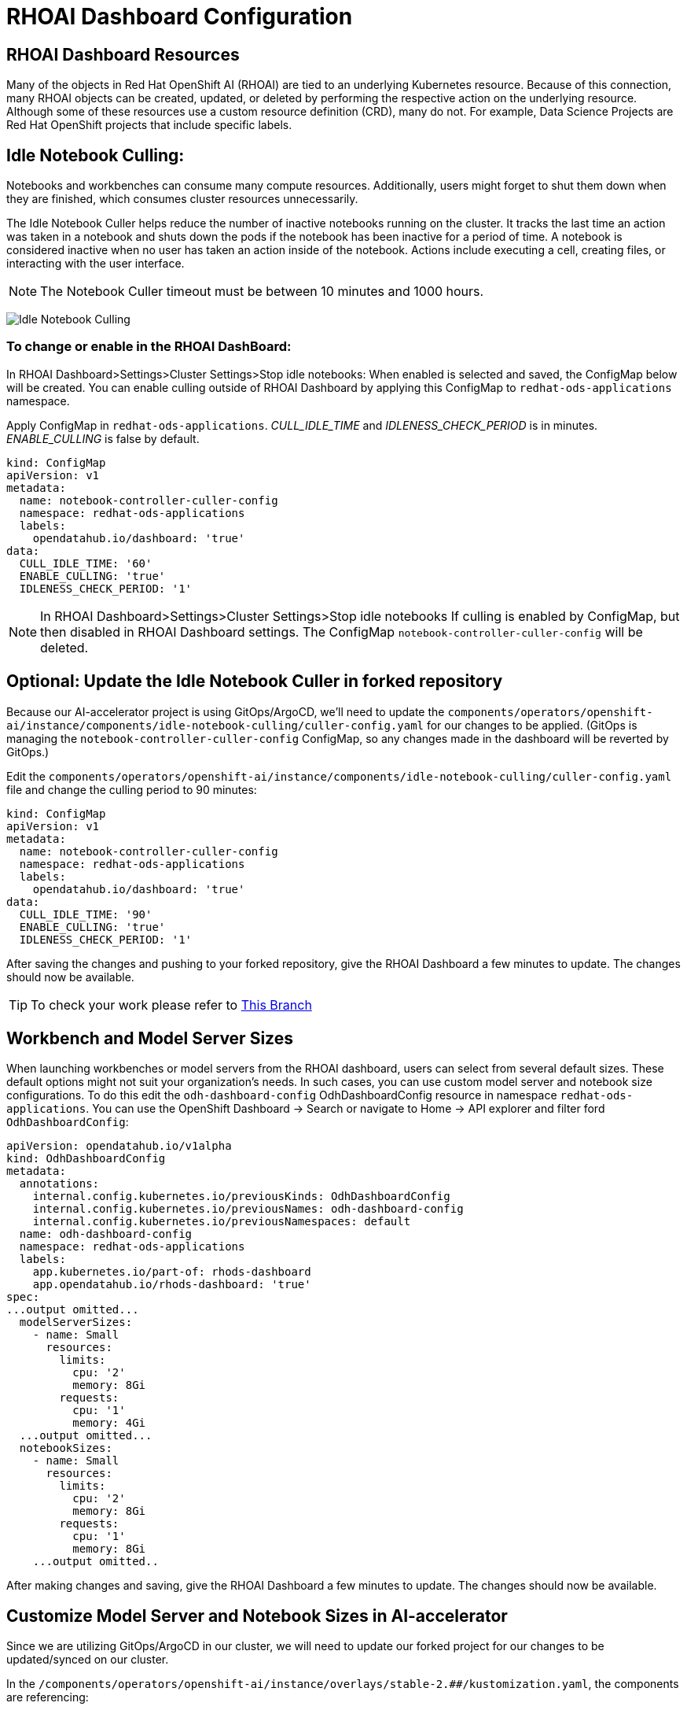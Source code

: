 # RHOAI Dashboard Configuration

## RHOAI Dashboard Resources

Many of the objects in Red Hat OpenShift AI (RHOAI) are tied to an underlying Kubernetes resource. Because of this connection, many RHOAI objects can be created, updated, or deleted by performing the respective action on the underlying resource. Although some of these resources use a custom resource definition (CRD), many do not. For example, Data Science Projects are Red Hat OpenShift projects that include specific labels.

## Idle Notebook Culling:

Notebooks and workbenches can consume many compute resources. Additionally, users might forget to shut them down when they are finished, which consumes cluster resources unnecessarily.

The Idle Notebook Culler helps reduce the number of inactive notebooks running on the cluster. It tracks the last time an action was taken in a notebook and shuts down the pods if the notebook has been inactive for a period of time. A notebook is considered inactive when no user has taken an action inside of the notebook. Actions include executing a cell, creating files, or interacting with the user interface.

NOTE: The Notebook Culler timeout must be between 10 minutes and 1000 hours.

image:idle-notebook-culling.png[Idle Notebook Culling]

### To change or enable in the RHOAI DashBoard:

In RHOAI Dashboard>Settings>Cluster Settings>Stop idle notebooks:
When enabled is selected and saved, the ConfigMap below will be created. You can enable culling outside of RHOAI Dashboard by applying this ConfigMap to `redhat-ods-applications` namespace.

Apply ConfigMap in `redhat-ods-applications`.
__CULL_IDLE_TIME__ and __IDLENESS_CHECK_PERIOD__ is in minutes. __ENABLE_CULLING__ is false by default.


[.console-input]
[source,yaml]
```
kind: ConfigMap
apiVersion: v1
metadata:
  name: notebook-controller-culler-config
  namespace: redhat-ods-applications
  labels:
    opendatahub.io/dashboard: 'true'
data:
  CULL_IDLE_TIME: '60'
  ENABLE_CULLING: 'true'
  IDLENESS_CHECK_PERIOD: '1'
```

NOTE: In RHOAI Dashboard>Settings>Cluster Settings>Stop idle notebooks
If culling is enabled by ConfigMap, but then disabled in RHOAI Dashboard settings. The ConfigMap `notebook-controller-culler-config` will be deleted. 

## Optional: Update the Idle Notebook Culler in forked repository
Because our AI-accelerator project is using GitOps/ArgoCD, we'll need to update the `components/operators/openshift-ai/instance/components/idle-notebook-culling/culler-config.yaml` for our changes to be applied. (GitOps is managing the `notebook-controller-culler-config` ConfigMap, so any changes made in the dashboard will be reverted by GitOps.)

Edit the `components/operators/openshift-ai/instance/components/idle-notebook-culling/culler-config.yaml` file and change the culling period to 90 minutes:

[.console-input]
[source,yaml]
```
kind: ConfigMap
apiVersion: v1
metadata:
  name: notebook-controller-culler-config
  namespace: redhat-ods-applications
  labels:
    opendatahub.io/dashboard: 'true'
data:
  CULL_IDLE_TIME: '90'
  ENABLE_CULLING: 'true'
  IDLENESS_CHECK_PERIOD: '1'
```

After saving the changes and pushing to your forked repository, give the RHOAI Dashboard a few minutes to update. The changes should now be available.

[TIP]
====
To check your work please refer to https://github.com/redhat-ai-services/ai-accelerator-qa/tree/2.16-parasol-dev-prod[This Branch] 
====


## Workbench and Model Server Sizes

When launching workbenches or model servers from the RHOAI dashboard, users can select from several default sizes. These default options might not suit your organization's needs. In such cases, you can use custom model server and notebook size configurations. To do this edit the `odh-dashboard-config` OdhDashboardConfig resource in namespace `redhat-ods-applications`. You can use the OpenShift Dashboard -> Search or navigate to Home -> API explorer and filter ford `OdhDashboardConfig`:

[.console-input]
[source,yaml]
```
apiVersion: opendatahub.io/v1alpha
kind: OdhDashboardConfig
metadata:
  annotations:
    internal.config.kubernetes.io/previousKinds: OdhDashboardConfig
    internal.config.kubernetes.io/previousNames: odh-dashboard-config
    internal.config.kubernetes.io/previousNamespaces: default
  name: odh-dashboard-config
  namespace: redhat-ods-applications
  labels:
    app.kubernetes.io/part-of: rhods-dashboard
    app.opendatahub.io/rhods-dashboard: 'true'
spec:
...output omitted...
  modelServerSizes:
    - name: Small
      resources:
        limits:
          cpu: '2'
          memory: 8Gi
        requests:
          cpu: '1'
          memory: 4Gi
  ...output omitted...
  notebookSizes:
    - name: Small
      resources:
        limits:
          cpu: '2'
          memory: 8Gi
        requests:
          cpu: '1'
          memory: 8Gi
    ...output omitted..

```

After making changes and saving, give the RHOAI Dashboard a few minutes to update. The changes should now be available.

## Customize Model Server and Notebook Sizes in AI-accelerator

Since we are utilizing GitOps/ArgoCD in our cluster, we will need to update our forked project for our changes to be updated/synced on our cluster.

In the `/components/operators/openshift-ai/instance/overlays/stable-2.##/kustomization.yaml`, the components are referencing:

```
- ../../components/notebook-pod-sizes
- ../../components/model-server-pod-sizes
```

This allows GitOps/ArgoCD to enable these components/files in the cluster. So to make changes to the model server and notebook sizes in the cluster, we will need to update the files in the `components/operators/openshift-ai/instance/components/model-server-pod-sizes` and `components/operators/openshift-ai/instance/components/notebook-pod-sizes` directories. More specifically, the `patch-rhoai-dashboard.yaml` files.

. Update the `components/operators/openshift-ai/instance/components/model-server-pod-sizes/patch-rhoai-dashboard.yaml` file to add a new size with the following specifications:

.. `name`: `Small-Medium`
.. `resources.limits.cpu`: `6`
.. `resources.limits.memory`: `8Gi`
.. `resources.requests.cpu`: `4`
.. `resources.requests.memory`: `4Gi`

.Solution 
[%collapsible]
====
[source,yaml]
apiVersion: opendatahub.io/v1alpha
kind: OdhDashboardConfig
metadata:
  name: odh-dashboard-config
spec:
  modelServerSizes:
    - name: Small
      resources:
        limits:
          cpu: '2'
          memory: 8Gi
        requests:
          cpu: '1'
          memory: 4Gi
    - name: Small-Medium
      resources:
        limits:
          cpu: '6'
          memory: 8Gi
        requests:
          cpu: '4'
          memory: 4Gi
    - name: Medium
      resources:
        limits:
          cpu: '8'
          memory: 10Gi
        requests:
          cpu: '4'
          memory: 8Gi
    - name: Large
      resources:
        limits:
          cpu: '10'
          memory: 20Gi
        requests:
          cpu: '6'
          memory: 16Gi
====

. Similarly update the `components/operators/openshift-ai/instance/components/notebook-pod-sizes/patch-rhoai-dashboard.yaml` file to add a new size with the following specifications:

.. `name`: `Small-Medium`
.. `resources.limits.cpu`: `4`
.. `resources.limits.memory`: `10Gi`
.. `resources.requests.cpu`: `2`
.. `resources.requests.memory`: `8Gi`

.Solution
[%collapsible]
==== 
[source,yaml]
apiVersion: opendatahub.io/v1alpha
kind: OdhDashboardConfig
metadata:
  name: odh-dashboard-config
spec:
  notebookSizes:
    - name: Small
      resources:
        limits:
          cpu: '2'
          memory: 8Gi
        requests:
          cpu: '1'
          memory: 8Gi
    - name: Small-Medium
      resources:
        limits:
          cpu: '4'
          memory: 10Gi
        requests:
          cpu: '2'
          memory: 8Gi
    - name: Medium
      resources:
        limits:
          cpu: '6'
          memory: 24Gi
        requests:
          cpu: '3'
          memory: 24Gi
    - name: Large
      resources:
        limits:
          cpu: '14'
          memory: 56Gi
        requests:
          cpu: '7'
          memory: 56Gi
    - name: X Large
      resources:
        limits:
          cpu: '30'
          memory: 120Gi
        requests:
          cpu: '15'
          memory: 120Gi
====

After making changes and saving, give the RHOAI Dashboard a few minutes to update (5-10 min). The changes should now be available.

.Updated Configuration
[%collapsible]
====
image::custom-notebook-size.png[]
====

[TIP]
====
To check your work please refer to https://github.com/redhat-ai-services/ai-accelerator-qa/tree/2.16-parasol-dev-prod[This Branch] 
====
